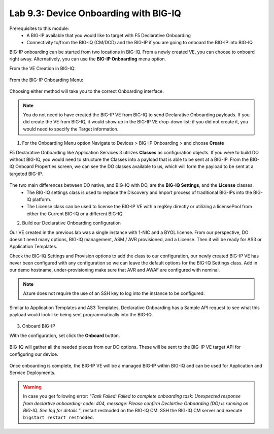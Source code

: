 Lab 9.3: Device Onboarding with BIG-IQ
--------------------------------------

Prerequisites to this module:
  - A BIG-IP available that you would like to target with F5 Declarative Onboarding
  - Connectivity to/from the BIG-IQ (CM/DCD) and the BIG-IP if you are going to onboard the BIG-IP into BIG-IQ

BIG-IP onboarding can be started from two locations in BIG-IQ. From a newly created VE, you can choose to onboard right away. Alternatively, you can use the **BIG-IP Onboarding** menu option.

From the VE Creation in BIG-IQ:

  |image11|

From the BIG-IP Onboarding Menu:

  |image12|

Choosing either method will take you to the correct Onboarding interface.

.. Note:: You do not need to have created the BIG-IP VE from BIG-IQ to send Declarative Onboarding payloads. If you did create the VE from BIG-IQ, it would show up in the BIG-IP VE drop-down list; if you did not create it, you would need to specify the Target information.

1. For the Onboarding Menu option Navigate to Devices > BIG-IP Onboarding > and choose **Create**

F5 Declarative Onboarding like Application Services 3 utilizes **Classes** as configuration objects. If you were to build DO without BIG-IQ, you would need to structure the Classes into a payload that is able to be sent at a BIG-IP. From the BIG-IQ Onboard Properties screen, we can see the DO classes available to us, which will form the payload to be sent at a targeted BIG-IP.

  |image13|

The two main differences between DO native, and BIG-IQ with DO, are the **BIG-IQ Settings**, and the **License** classes. 
  - The BIG-IQ settings class is used to replace the Discovery and Import process of traditional BIG-IPs into the BIG-IQ platform.
  - The License class can be used to license the BIG-IP VE with a regKey directly or utilizing a licensePool from either the Current BIG-IQ or a different BIG-IQ

2. Build our Declarative Onboarding configuration

Our VE created in the previous lab was a single instance with 1-NIC and a BYOL license. From our perspective, DO doesn't need many options, BIG-IQ management, ASM / AVR provisioned, and a License. Then it will be ready for AS3 or Application Templates.

Check the BIG-IQ Settings and Provision options to add the class to our configuration, our newly created BIG-IP VE has never been configured with any configuration so we can leave the default options for the BIG-IQ Settings class. Add in our demo hostname, under-provisioning make sure that AVR and AWAF are configured with nominal.

  |image16|
  |image23|
  |image17|
  |image26|

.. Note:: Azure does not require the use of an SSH key to log into the instance to be configured.

Similar to Application Templates and AS3 Templates, Declarative Onboarding has a Sample API request to see what this payload would look like being sent programmatically into the BIG-IQ.

  |image20|

3. Onboard BIG-IP

With the configuration, set click the **Onboard** button.

  |image18|

BIG-IQ will gather all the needed pieces from our DO options. These will be sent to the BIG-IP VE target API for configuring our device.

  |image19|

Once onboarding is complete, the BIG-IP VE will be a managed BIG-IP within BIG-IQ and can be used for Application and Service Deployments.

  |image24|

.. Warning:: In case you get following error: *"Task Failed: Failed to complete onboarding task: Unexpected response from declartive onboarding: code: 404, message: Please confirm Declartive Onboarding (DO) is running on BIG-IQ. See log for details."*, restart restnoded on the BIG-IQ CM. SSH the BIG-IQ CM server and execute ``bigstart restart restnoded``.

.. |image11| image:: pictures/image11.png
   :width: 60%
.. |image12| image:: pictures/image12.png
   :width: 60%
.. |image13| image:: pictures/image13.png
   :width: 60%
.. |image14| image:: pictures/image14.png
   :width: 60%
.. |image15| image:: pictures/image15.png
   :width: 60%
.. |image16| image:: pictures/image16.png
   :width: 60%
.. |image17| image:: pictures/image17.png
   :width: 60%
.. |image18| image:: pictures/image18.png
   :width: 50%
.. |image19| image:: pictures/image19.png
   :width: 60%
.. |image20| image:: pictures/image20.png
   :width: 60%
.. |image23| image:: pictures/image23.png
   :width: 60%
.. |image24| image:: pictures/image24.png
   :width: 50%
.. |image25| image:: pictures/image25.png
   :width: 50%
.. |image26| image:: pictures/image26.png
   :width: 50%

